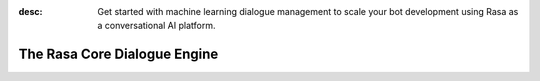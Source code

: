 :desc: Get started with machine learning dialogue management to scale your bot
       development using Rasa as a conversational AI platform.

.. _about-rasa-core:

The Rasa Core Dialogue Engine
=============================

.. chat-bubble::
   :text: What am I looking at?
   :sender: bot


.. chat-bubble::
   :text: Rasa Core is a dialogue engine for building AI assistants.
   :sender: user

.. chat-bubble::
   :text: It's part of the open source Rasa framework.
   :sender: user

.. chat-bubble::
   :text: What's cool about it?
   :sender: bot

.. chat-bubble::
   :text: Rather than a bunch of if/else statements, it uses a machine learning model trained on example conversations to decide what to do next.
   :sender: user

.. chat-bubble::
   :text: That sounds harder than writing a few if statements.
   :sender: bot


.. chat-bubble::
   :text: In the beginning of a project, it seems easier to just hard-code some logic.
   :sender: user

.. chat-bubble::
   :text: Rasa helps you when you want to go past that and create a bot that can handle more complexity.
      This <a href="https://medium.com/rasa-blog/a-new-approach-to-conversational-software-2e64a5d05f2a" target="_blank">blog post</a> explains the philosophy behind Rasa Core.
   :sender: user


.. chat-bubble::
   :text: Can I see it in action?
   :sender: bot

.. chat-bubble::
   :text: We thought you'd never ask!
   :sender: user

.. chat-bubble::
   :text: Head over to the <a href="../../user-guide/rasa-tutorial">Rasa Tutorial</a> for an interactive example.
   :sender: user

